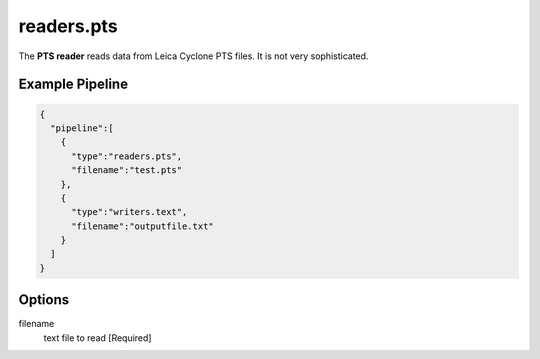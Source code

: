 .. _readers.pts:

readers.pts
============

The **PTS reader** reads data from Leica Cyclone PTS files. It is
not very sophisticated.

.. embed::




Example Pipeline
----------------

.. code-block:: json

    {
      "pipeline":[
        {
          "type":"readers.pts",
          "filename":"test.pts"
        },
        {
          "type":"writers.text",
          "filename":"outputfile.txt"
        }
      ]
    }

Options
-------

filename
  text file to read [Required]

